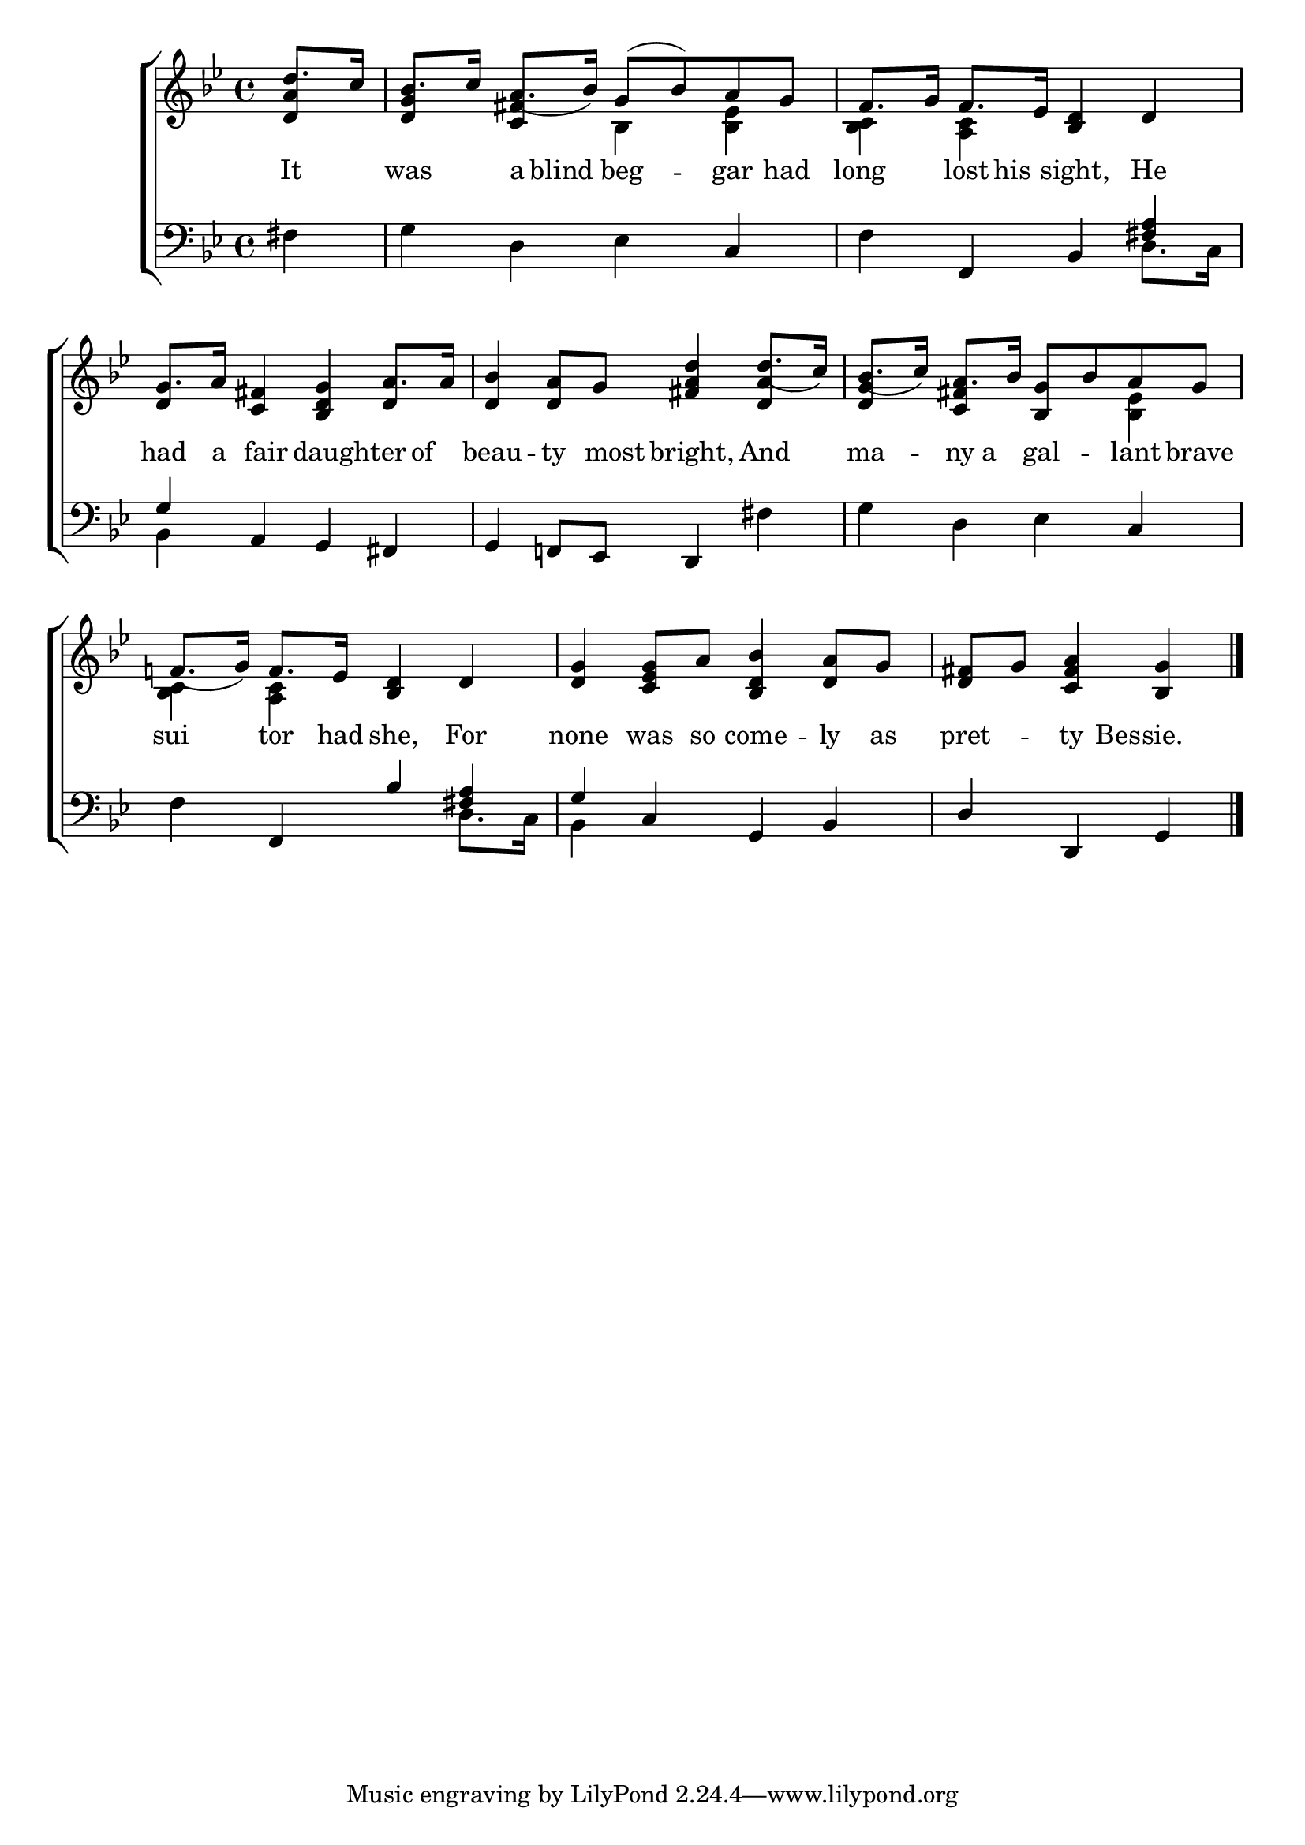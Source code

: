 \version "2.22.0"
\language "english"

global = {
  \time 4/4
  \key g \minor
}

mBreak = { \break }

\header {
  %	title = \markup {\medium \caps "Title."}
  %	poet = ""
  %	composer = ""

  % meter = \markup {\italic "Moderate time and with expression."}
  %	arranger = ""
}
\score {

  \new ChoirStaff {
    <<
      \new Staff = "up"  {
        <<
          \global
          \new 	Voice = "one" 	\fixed c' {
            \voiceOne
            \partial 4 d'8. c'16 | bf8. c'16 a8._( bf16) g8( bf) a g | f8. g16 f8. ef16 <bf, d>4 d | \mBreak
            g8. a16 <c fs>4 <bf, d g>4 a8. a16 | <d bf>4 <d a>8 g <fs a d'>4 d'8._( c'16) | bf8._( c'16) a8. bf16 <bf, g>8 bf a g | \mBreak
            f!8._( g16) f8. ef16 <bf, d>4 d | <d g> <c ef g>8 a <bf, d bf>4 <d a>8 g | \partial 2. <d fs>8 g <c fs a>4 <bf, g> \fine | \mBreak
          }	% end voice one
          \new Voice  \fixed c' {
            \voiceTwo
            \stemUp <d a>4 | <d g> <c fs> \stemDown bf, <bf, ef> | <bf, c>  <a, c>	s2 |
            \stemUp d4 s2 d4 | s2. <d a>4 | <d g> <c fs> s4 \stemDown <bf, ef> |
            <bf, c>4 <a, c> s2 | s1 | s2. |
          } % end voice two
        >>
      } % end staff up

      \new Lyrics \lyricmode {
        % verse one
        It4 was4 a8 blind8 beg4 -- gar8 had8 long4 lost8 his8 sight,4 He4
        had8. a16 16 fair8 16 8 daughter4 of8 beau4 -- ty8. most16 bright,4 And4 ma4 -- ny8 a8 gal4 -- lant8 brave8
        sui4 tor8. had16 she,4 For4 none4 was8 so8 come4 -- ly8 as8 pret4 -- ty8. Bes16 -- sie.4
      }	% end lyrics verse one

      \new   Staff = "down" {
        <<
          \clef bass
          \global
          \new Voice {
            \voiceThree
            s4 | s2. c4 | s4 f, bf, <fs a> |
            g4 a, g, fs, | g, f,!8 ef, d,4 s | s2. c4 |
            s4 f,4 bf <fs a> | g c g, bf, | d d, g, | \fine
          } % end voice three

          \new 	Voice {
            \voiceFour
            fs4 | g4 d ef s | f s2 d8. c16 |
            bf,4 s2. | s fs4 | g d ef s |
            f4 s2 d8. c16 | bf,4 s2. | s2. |
          }	% end voice four

        >>
      } % end staff down
    >>
  } % end choir staff

  \layout{
    \context{
      \Score {
        \omit  BarNumber
        %\override LyricText.self-alignment-X = #LEFT
        \override Staff.Rest.voiced-position=0
      }%end score
    }%end context
  }%end layout

}%end score